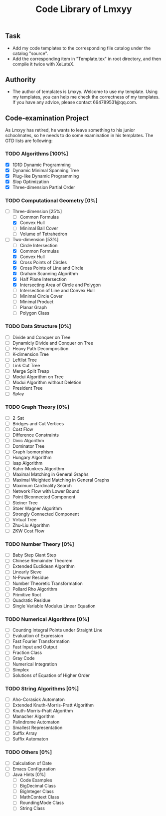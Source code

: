 #+STARTUP: content
#+TITLE: Code Library of Lmxyy
** Task
- Add my code templates to the corresponding file catalog under the catalog "source".
- Add the corresponding item in "Template.tex" in root directory, and then compile it twice with XeLateX.
** Authority
+ The author of templates is Lmxyy. Welcome to use my template. Using my templates, you can help me check the correctness of my templates. If you have any advice, please contact 664789531@qq.com.
** Code-examination Project
As Lmxyy has retired, he wants to leave something to his junior schoolmates, so he needs to do some examination in his templates. The GTD lists are following:
*** TODO Algorithms [100%]
- [X] 1D1D Dynamic Programming
- [X] Dynamic Minimal Spanning Tree
- [X] Plug-like Dynamic Programming
- [X] Slop Optimization
- [X] Three-dimension Partial Order
*** TODO Computational Geometry [0%]
- [-] Three-dimension [25%]
  - [ ] Common Formulas
  - [X] Convex Hull
  - [ ] Minimal Ball Cover
  - [ ] Volume of Tetrahedron
- [-] Two-dimension [53%]
  - [ ] Circle Intersection
  - [X] Common Formulas
  - [X] Convex Hull
  - [X] Cross Points of Circles
  - [X] Cross Points of Line and Circle
  - [X] Graham Scanning Algorithm
  - [X] Half Plane Intersection
  - [X] Intersecting Area of Circle and Polygon
  - [ ] Intersection of Line and Convex Hull
  - [ ] Minimal Circle Cover
  - [ ] Minimal Product
  - [ ] Planar Graph
  - [ ] Polygon Class
*** TODO Data Structure [0%]
- [ ] Divide and Conquer on Tree
- [ ] Dynamicly Divide and Conquer on Tree
- [ ] Heavy Path Decomposition
- [ ] K-dimension Tree
- [ ] Leftlist Tree
- [ ] Link Cut Tree
- [ ] Merge Split Treap
- [ ] Modui Algorithm on Tree
- [ ] Modui Algorithm without Deletion
- [ ] President Tree
- [ ] Splay
*** TODO Graph Theory [0%]
- [ ] 2-Sat
- [ ] Bridges and Cut Vertices
- [ ] Cost Flow
- [ ] Difference Constraints
- [ ] Dinic Algorithm
- [ ] Dominator Tree
- [ ] Graph Isomorphism
- [ ] Hungary Algorithm
- [ ] Isap Algorithm
- [ ] Kuhn-Munkres Algorithm
- [ ] Maximal Matching in General Graphs
- [ ] Maximal Weighted  Matching in General Graphs
- [ ] Maximum Cardinality Search
- [ ] Network Flow with Lower Bound
- [ ] Point Biconnected Component
- [ ] Steiner Tree
- [ ] Stoer Wagner Algorithm
- [ ] Strongly Connected Component
- [ ] Virtual Tree
- [ ] Zhu-Liu Algorithm
- [ ] ZKW Cost Flow
*** TODO Number Theory [0%]
- [ ] Baby Step Giant Step
- [ ] Chinese Remainder Theorem
- [ ] Extended Euclidean Algorithm
- [ ] Linearly Sieve
- [ ] N-Power Residue
- [ ] Number Theoretic Transformation
- [ ] Pollard Rho Algorithm
- [ ] Primitive Root
- [ ] Quadratic Residue
- [ ] Single Variable Modulus Linear Equation
*** TODO Numerical Algorithms [0%]
- [ ] Counting Integral Points under Straight Line
- [ ] Evaluation of Expression
- [ ] Fast Fourier Transformation
- [ ] Fast Input and Output
- [ ] Fraction Class
- [ ] Gray Code
- [ ] Numerical Integration
- [ ] Simplex
- [ ] Solutions of Equation of Higher Order
*** TODO String Algorithms [0%]
- [ ] Aho-Corasick Automaton
- [ ] Extended Knuth-Morris-Pratt Algorithm
- [ ] Knuth-Morris-Pratt Algorithm
- [ ] Manacher Algorithm
- [ ] Palindrome Automaton
- [ ] Smallest Representation
- [ ] Suffix Array
- [ ] Suffix Automaton
*** TODO Others [0%]
- [ ] Calculation of Date
- [ ] Emacs Configuration
- [ ] Java Hints [0%]
  - [ ] Code Examples
  - [ ] BigDecimal Class
  - [ ] BigInteger Class
  - [ ] MathContext Class
  - [ ] RoundingMode Class
  - [ ] String Class

